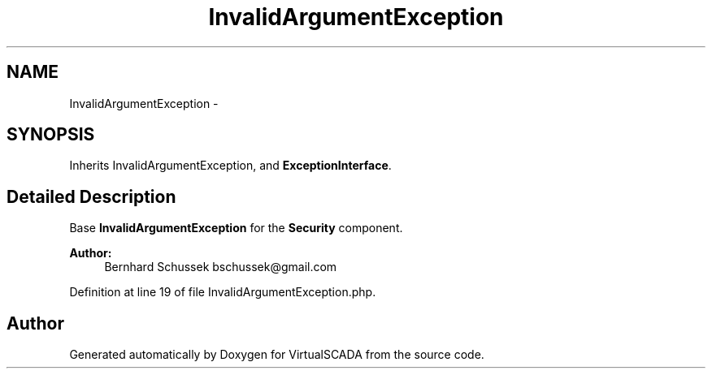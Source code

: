 .TH "InvalidArgumentException" 3 "Tue Apr 14 2015" "Version 1.0" "VirtualSCADA" \" -*- nroff -*-
.ad l
.nh
.SH NAME
InvalidArgumentException \- 
.SH SYNOPSIS
.br
.PP
.PP
Inherits InvalidArgumentException, and \fBExceptionInterface\fP\&.
.SH "Detailed Description"
.PP 
Base \fBInvalidArgumentException\fP for the \fBSecurity\fP component\&.
.PP
\fBAuthor:\fP
.RS 4
Bernhard Schussek bschussek@gmail.com 
.RE
.PP

.PP
Definition at line 19 of file InvalidArgumentException\&.php\&.

.SH "Author"
.PP 
Generated automatically by Doxygen for VirtualSCADA from the source code\&.
